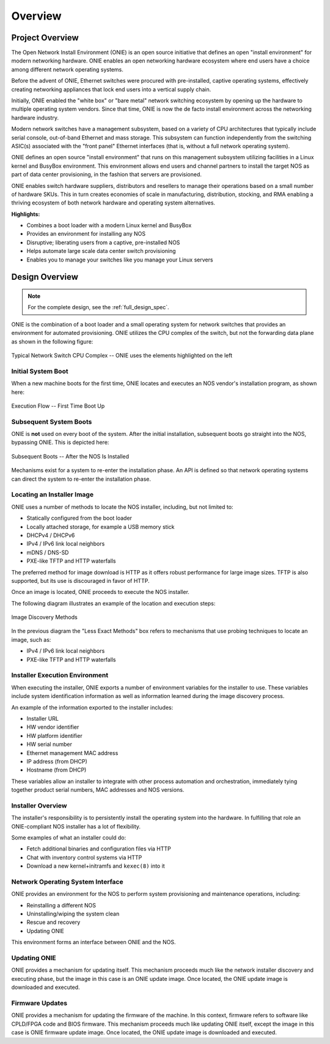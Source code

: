 .. Copyright (C) 2013,2017 Curt Brune <curt@cumulusnetworks.com>
   Copyright (C) 2013 Pete Bratach <pete@cumulusnetworks.com>
   SPDX-License-Identifier:     GPL-2.0

.. _onie_overview:

********
Overview
********

Project Overview
================

The Open Network Install Environment (ONIE) is an open source
initiative that defines an open "install environment" for modern
networking hardware.  ONIE enables an open networking hardware
ecosystem where end users have a choice among different network
operating systems.

Before the advent of ONIE, Ethernet switches were procured with
pre-installed, captive operating systems, effectively creating
networking appliances that lock end users into a vertical supply
chain.

Initially, ONIE enabled the "white box" or "bare metal" network
switching ecosystem by opening up the hardware to multiple operating
system vendors.  Since that time, ONIE is now the de facto install
environment across the networking hardware industry.

Modern network switches have a management subsystem, based on a
variety of CPU architectures that typically include serial console,
out-of-band Ethernet and mass storage.  This subsystem can function
independently from the switching ASIC(s) associated with the "front
panel" Ethernet interfaces (that is, without a full network operating
system).

ONIE defines an open source "install environment" that runs on this
management subsystem utilizing facilities in a Linux kernel and
BusyBox environment. This environment allows end users and channel
partners to install the target NOS as part of data center
provisioning, in the fashion that servers are provisioned.

ONIE enables switch hardware suppliers, distributors and resellers to
manage their operations based on a small number of hardware SKUs.
This in turn creates economies of scale in manufacturing,
distribution, stocking, and RMA enabling a thriving ecosystem of both
network hardware and operating system alternatives.

**Highlights:**

* Combines a boot loader with a modern Linux kernel and BusyBox
* Provides an environment for installing any NOS
* Disruptive; liberating users from a captive, pre-installed NOS
* Helps automate large scale data center switch provisioning
* Enables you to manage your switches like you manage your Linux servers

Design Overview
===============

.. note:: For the complete design, see the :ref:`full_design_spec`.

ONIE is the combination of a boot loader and a small operating system
for network switches that provides an environment for automated
provisioning.  ONIE utilizes the CPU complex of the switch, but not
the forwarding data plane as shown in the following figure:

.. figure:: CPU_Complex.png
  :scale: 99
  :align: center
  :alt: Typical Network Switch CPU Complex

  Typical Network Switch CPU Complex -- ONIE uses the elements highlighted on the left

Initial System Boot
-------------------

When a new machine boots for the first time, ONIE locates and executes
an NOS vendor's installation program, as shown here:

.. figure:: First_Boot.png
  :scale: 50
  :align: center
  :alt: First Time Boot Up

  Execution Flow -- First Time Boot Up

Subsequent System Boots
-----------------------

ONIE is **not** used on every boot of the system.  After the initial
installation, subsequent boots go straight into the NOS,
bypassing ONIE.  This is depicted here:

.. figure:: Second_Boot.png
  :scale: 50
  :align: center
  :alt: Subsequent System Boots

  Subsequent Boots -- After the NOS Is Installed

Mechanisms exist for a system to re-enter the installation phase.  An
API is defined so that network operating systems can direct the system
to re-enter the installation phase.

Locating an Installer Image
---------------------------

ONIE uses a number of methods to locate the NOS installer,
including, but not limited to:

* Statically configured from the boot loader
* Locally attached storage, for example a USB memory stick
* DHCPv4 / DHCPv6
* IPv4 / IPv6 link local neighbors
* mDNS / DNS-SD
* PXE-like TFTP and HTTP waterfalls

The preferred method for image download is HTTP as it offers robust
performance for large image sizes.  TFTP is also supported, but its
use is discouraged in favor of HTTP.

Once an image is located, ONIE proceeds to execute the NOS installer.

The following diagram illustrates an example of the location and
execution steps:

.. figure:: Discovery.png
  :scale: 50
  :align: center
  :alt: Image Discovery

  Image Discovery Methods

In the previous diagram the "Less Exact Methods" box refers to
mechanisms that use probing techniques to locate an image, such as:

* IPv4 / IPv6 link local neighbors
* PXE-like TFTP and HTTP waterfalls

Installer Execution Environment
-------------------------------

When executing the installer, ONIE exports a number of environment
variables for the installer to use.  These variables include system
identification information as well as information learned during the
image discovery process.

An example of the information exported to the installer includes:

* Installer URL

* HW vendor identifier

* HW platform identifier

* HW serial number

* Ethernet management MAC address

* IP address (from DHCP)

* Hostname (from DHCP)

These variables allow an installer to integrate with other process
automation and orchestration, immediately tying together product
serial numbers, MAC addresses and NOS versions.

Installer Overview
------------------

The installer's responsibility is to persistently install the operating 
system into the hardware.  In fulfilling that role an ONIE-compliant
NOS installer has a lot of flexibility.

Some examples of what an installer could do:

* Fetch additional binaries and configuration files via HTTP

* Chat with inventory control systems via HTTP

* Download a new kernel+initramfs and ``kexec(8)`` into it

Network Operating System Interface
----------------------------------

ONIE provides an environment for the NOS to perform system
provisioning and maintenance operations, including:

* Reinstalling a different NOS

* Uninstalling/wiping the system clean

* Rescue and recovery

* Updating ONIE

This environment forms an interface between ONIE and the NOS.

Updating ONIE
-------------

ONIE provides a mechanism for updating itself.  This mechanism
proceeds much like the network installer discovery and executing
phase, but the image in this case is an ONIE update image.  Once
located, the ONIE update image is downloaded and executed.

Firmware Updates
----------------

ONIE provides a mechanism for updating the firmware of the machine.
In this context, firmware refers to software like CPLD/FPGA code and
BIOS firmware.  This mechanism proceeds much like updating ONIE
itself, except the image in this case is ONIE firmware update image.
Once located, the ONIE update image is downloaded and executed.
